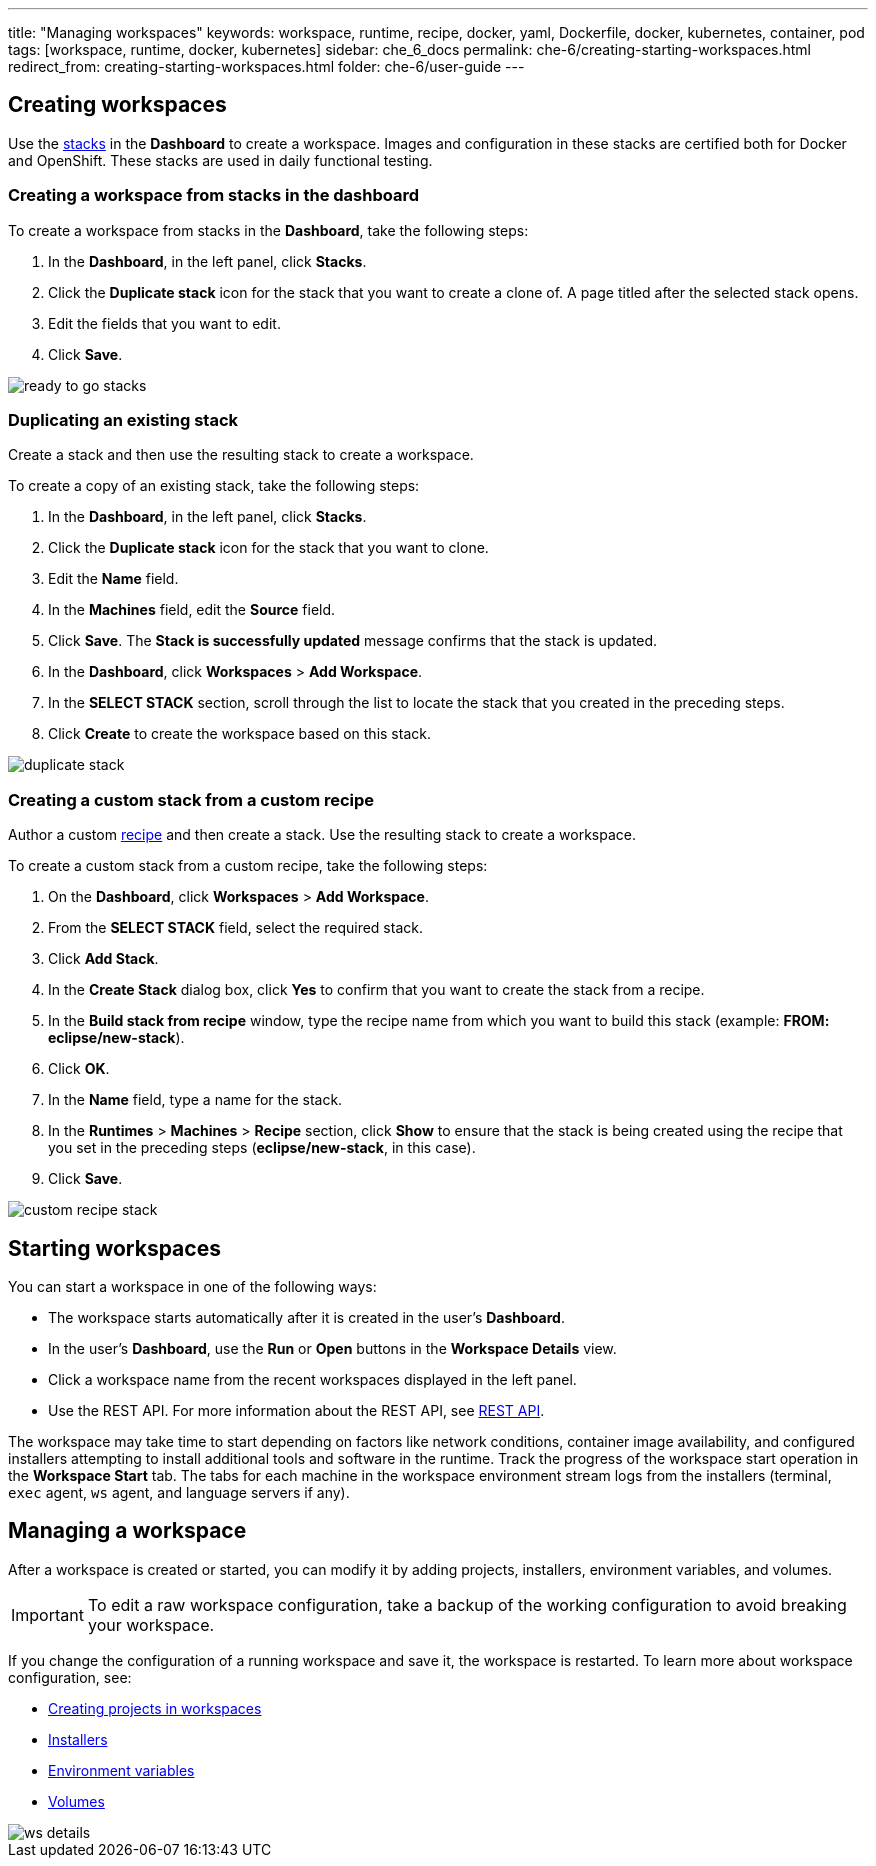 ---
title: "Managing workspaces"
keywords: workspace, runtime, recipe, docker, yaml, Dockerfile, docker, kubernetes, container, pod
tags: [workspace, runtime, docker, kubernetes]
sidebar: che_6_docs
permalink: che-6/creating-starting-workspaces.html
redirect_from: creating-starting-workspaces.html
folder: che-6/user-guide
---


[id="creating-workspaces"]
== Creating workspaces

Use the link:stacks.html[stacks] in the *Dashboard* to create a workspace. Images and configuration in these stacks are certified both for Docker and OpenShift. These stacks are used in daily functional testing.

=== Creating a workspace from stacks in the dashboard

To create a workspace from stacks in the *Dashboard*, take the following steps:

. In the *Dashboard*, in the left panel, click *Stacks*.

. Click the *Duplicate stack* icon for the stack that you want to create a clone of. A page titled after the selected stack opens.

. Edit the fields that you want to edit.

. Click *Save*.

image::workspaces/ready_to_go_stacks.gif[]

=== Duplicating an existing stack

Create a stack and then use the resulting stack to create a workspace.

To create a copy of an existing stack, take the following steps:

. In the *Dashboard*, in the left panel, click *Stacks*.

. Click the *Duplicate stack* icon for the stack that you want to clone.

. Edit the *Name* field.

. In the *Machines* field, edit the *Source* field.

. Click *Save*. The *Stack is successfully updated* message confirms that the stack is updated.

. In the *Dashboard*, click *Workspaces* > *Add Workspace*.

. In the *SELECT STACK* section, scroll through the list to locate the stack that you created in the preceding steps. 

. Click *Create* to create the workspace based on this stack.

image::workspaces/duplicate_stack.gif[]

=== Creating a custom stack from a custom recipe

Author a custom link:recipes.html[recipe] and then create a stack. Use the resulting stack to create a workspace.

To create a custom stack from a custom recipe, take the following steps:

. On the *Dashboard*, click *Workspaces* > *Add Workspace*.

. From the *SELECT STACK* field, select the required stack.

. Click *Add Stack*.

. In the *Create Stack* dialog box, click *Yes* to confirm that you want to create the stack from a recipe. 

. In the *Build stack from recipe* window, type the recipe name from which you want to build this stack (example: *FROM: eclipse/new-stack*).

. Click *OK*.

. In the *Name* field, type a name for the stack.

. In the *Runtimes* > *Machines* > *Recipe* section, click *Show* to ensure that the stack is being created using the recipe that you set in the preceding steps (*eclipse/new-stack*, in this case).

. Click *Save*.

image::workspaces/custom_recipe_stack.gif[]

[id="starting-workspaces"]
== Starting workspaces

You can start a workspace in one of the following ways:

* The workspace starts automatically after it is created in the user's *Dashboard*.

* In the user's *Dashboard*, use the *Run* or *Open* buttons in the *Workspace Details* view.

* Click a workspace name from the recent workspaces displayed in the left panel.

* Use the REST API. For more information about the REST API, see link:rest-api.html[REST API].

The workspace may take time to start depending on factors like network conditions, container image availability, and configured installers attempting to install additional tools and software in the runtime. Track the progress of the workspace start operation in the *Workspace Start* tab. The tabs for each machine in the workspace environment stream logs from the installers (terminal, `exec` agent, `ws` agent, and language servers if any).

[id="managing-a-workspace"]
== Managing a workspace

After a workspace is created or started, you can modify it by adding projects, installers, environment variables, and volumes. 

[IMPORTANT]
====
To edit a raw workspace configuration, take a backup of the working configuration to avoid breaking your workspace. 
====

If you change the configuration of a running workspace and save it, the workspace is restarted. To learn more about workspace configuration, see:

* link:projects.html[Creating projects in workspaces]

* link:installers.html[Installers]

* link:env-variables.html[Environment variables]

* link:volumes.html[Volumes]

image::workspaces/ws_details.gif[]
